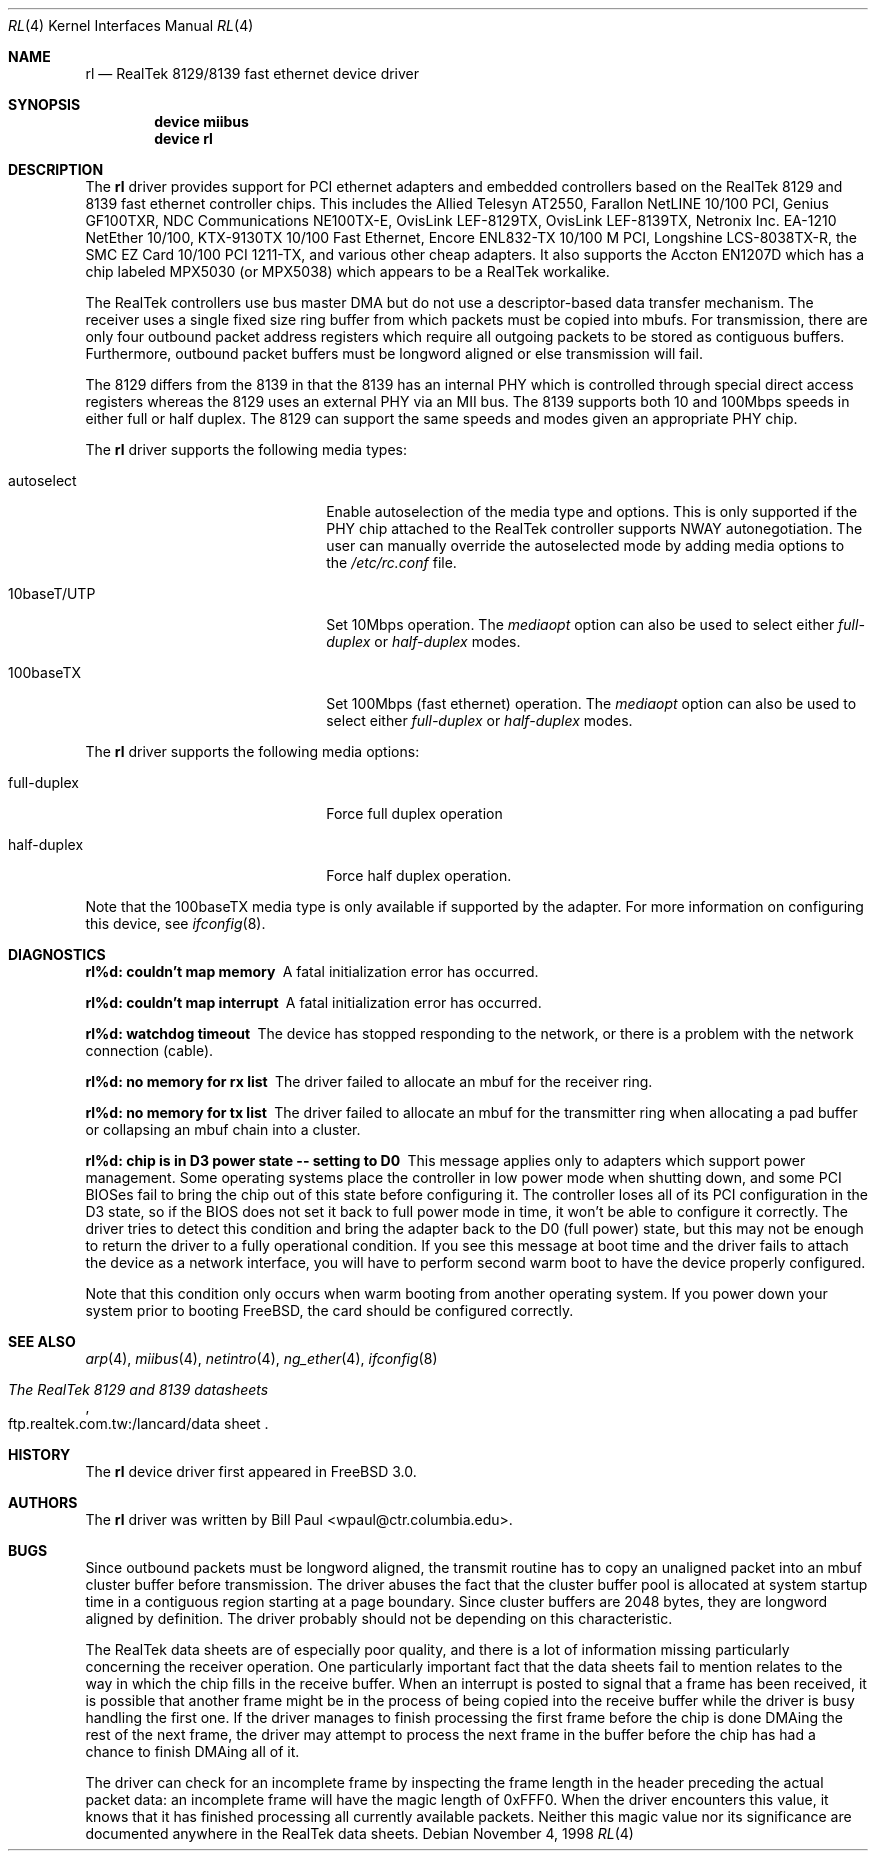 .\" Copyright (c) 1997, 1998
.\"	Bill Paul <wpaul@ctr.columbia.edu>. All rights reserved.
.\"
.\" Redistribution and use in source and binary forms, with or without
.\" modification, are permitted provided that the following conditions
.\" are met:
.\" 1. Redistributions of source code must retain the above copyright
.\"    notice, this list of conditions and the following disclaimer.
.\" 2. Redistributions in binary form must reproduce the above copyright
.\"    notice, this list of conditions and the following disclaimer in the
.\"    documentation and/or other materials provided with the distribution.
.\" 3. All advertising materials mentioning features or use of this software
.\"    must display the following acknowledgement:
.\"	This product includes software developed by Bill Paul.
.\" 4. Neither the name of the author nor the names of any co-contributors
.\"    may be used to endorse or promote products derived from this software
.\"   without specific prior written permission.
.\"
.\" THIS SOFTWARE IS PROVIDED BY Bill Paul AND CONTRIBUTORS ``AS IS'' AND
.\" ANY EXPRESS OR IMPLIED WARRANTIES, INCLUDING, BUT NOT LIMITED TO, THE
.\" IMPLIED WARRANTIES OF MERCHANTABILITY AND FITNESS FOR A PARTICULAR PURPOSE
.\" ARE DISCLAIMED.  IN NO EVENT SHALL Bill Paul OR THE VOICES IN HIS HEAD
.\" BE LIABLE FOR ANY DIRECT, INDIRECT, INCIDENTAL, SPECIAL, EXEMPLARY, OR
.\" CONSEQUENTIAL DAMAGES (INCLUDING, BUT NOT LIMITED TO, PROCUREMENT OF
.\" SUBSTITUTE GOODS OR SERVICES; LOSS OF USE, DATA, OR PROFITS; OR BUSINESS
.\" INTERRUPTION) HOWEVER CAUSED AND ON ANY THEORY OF LIABILITY, WHETHER IN
.\" CONTRACT, STRICT LIABILITY, OR TORT (INCLUDING NEGLIGENCE OR OTHERWISE)
.\" ARISING IN ANY WAY OUT OF THE USE OF THIS SOFTWARE, EVEN IF ADVISED OF
.\" THE POSSIBILITY OF SUCH DAMAGE.
.\"
.\" $FreeBSD: src/share/man/man4/rl.4,v 1.26 2003/02/15 17:12:53 trhodes Exp $
.\"
.Dd November 4, 1998
.Dt RL 4
.Os
.Sh NAME
.Nm rl
.Nd RealTek 8129/8139 fast ethernet device driver
.Sh SYNOPSIS
.Cd "device miibus"
.Cd "device rl"
.Sh DESCRIPTION
The
.Nm
driver provides support for PCI ethernet adapters and embedded
controllers based on the RealTek 8129 and 8139 fast ethernet controller
chips.
This includes the Allied Telesyn AT2550, Farallon NetLINE 10/100 PCI,
Genius GF100TXR,
NDC Communications NE100TX-E, OvisLink LEF-8129TX, OvisLink LEF-8139TX,
Netronix Inc. EA-1210 NetEther 10/100, KTX-9130TX 10/100 Fast Ethernet,
Encore ENL832-TX 10/100 M PCI, Longshine LCS-8038TX-R, the
SMC EZ Card 10/100 PCI 1211-TX, and various other cheap adapters.
It also supports the Accton EN1207D which has a
chip labeled MPX5030 (or MPX5038) which appears to be a RealTek workalike.
.Pp
The RealTek controllers use bus master DMA but do not use a
descriptor-based data transfer mechanism.
The receiver uses a
single fixed size ring buffer from which packets must be copied
into mbufs.
For transmission, there are only four outbound packet
address registers which require all outgoing packets to be stored
as contiguous buffers.
Furthermore, outbound packet buffers must
be longword aligned or else transmission will fail.
.Pp
The 8129 differs from the 8139 in that the 8139 has an internal
PHY which is controlled through special direct access registers
whereas the 8129 uses an external PHY via an MII bus.
The 8139
supports both 10 and 100Mbps speeds in either full or half duplex.
The 8129 can support the same speeds and modes given an appropriate
PHY chip.
.Pp
The
.Nm
driver supports the following media types:
.Pp
.Bl -tag -width xxxxxxxxxxxxxxxxxxxx
.It autoselect
Enable autoselection of the media type and options.
This is only
supported if the PHY chip attached to the RealTek controller
supports NWAY autonegotiation.
The user can manually override
the autoselected mode by adding media options to the
.Pa /etc/rc.conf
file.
.It 10baseT/UTP
Set 10Mbps operation.
The
.Ar mediaopt
option can also be used to select either
.Ar full-duplex
or
.Ar half-duplex
modes.
.It 100baseTX
Set 100Mbps (fast ethernet) operation.
The
.Ar mediaopt
option can also be used to select either
.Ar full-duplex
or
.Ar half-duplex
modes.
.El
.Pp
The
.Nm
driver supports the following media options:
.Pp
.Bl -tag -width xxxxxxxxxxxxxxxxxxxx
.It full-duplex
Force full duplex operation
.It half-duplex
Force half duplex operation.
.El
.Pp
Note that the 100baseTX media type is only available if supported
by the adapter.
For more information on configuring this device, see
.Xr ifconfig 8 .
.Sh DIAGNOSTICS
.Bl -diag
.It "rl%d: couldn't map memory"
A fatal initialization error has occurred.
.It "rl%d: couldn't map interrupt"
A fatal initialization error has occurred.
.It "rl%d: watchdog timeout"
The device has stopped responding to the network, or there is a problem with
the network connection (cable).
.It "rl%d: no memory for rx list"
The driver failed to allocate an mbuf for the receiver ring.
.It "rl%d: no memory for tx list"
The driver failed to allocate an mbuf for the transmitter ring when
allocating a pad buffer or collapsing an mbuf chain into a cluster.
.It "rl%d: chip is in D3 power state -- setting to D0"
This message applies only to adapters which support power
management.
Some operating systems place the controller in low power
mode when shutting down, and some PCI BIOSes fail to bring the chip
out of this state before configuring it.
The controller loses all of
its PCI configuration in the D3 state, so if the BIOS does not set
it back to full power mode in time, it won't be able to configure it
correctly.
The driver tries to detect this condition and bring
the adapter back to the D0 (full power) state, but this may not be
enough to return the driver to a fully operational condition.
If
you see this message at boot time and the driver fails to attach
the device as a network interface, you will have to perform second
warm boot to have the device properly configured.
.Pp
Note that this condition only occurs when warm booting from another
operating system.
If you power down your system prior to booting
.Fx ,
the card should be configured correctly.
.El
.Sh SEE ALSO
.Xr arp 4 ,
.Xr miibus 4 ,
.Xr netintro 4 ,
.Xr ng_ether 4 ,
.Xr ifconfig 8
.Rs
.%B The RealTek 8129 and 8139 datasheets
.%O ftp.realtek.com.tw:/lancard/data sheet
.Re
.Sh HISTORY
The
.Nm
device driver first appeared in
.Fx 3.0 .
.Sh AUTHORS
The
.Nm
driver was written by
.An Bill Paul Aq wpaul@ctr.columbia.edu .
.Sh BUGS
Since outbound packets must be longword aligned, the transmit
routine has to copy an unaligned packet into an mbuf cluster buffer
before transmission.
The driver abuses the fact that the cluster buffer
pool is allocated at system startup time in a contiguous region starting
at a page boundary.
Since cluster buffers are 2048 bytes, they are
longword aligned by definition.
The driver probably should not be
depending on this characteristic.
.Pp
The RealTek data sheets are of especially poor quality,
and there is a lot of information missing
particularly concerning the receiver operation.
One particularly
important fact that the data sheets fail to mention relates to the
way in which the chip fills in the receive buffer.
When an interrupt
is posted to signal that a frame has been received, it is possible that
another frame might be in the process of being copied into the receive
buffer while the driver is busy handling the first one.
If the driver
manages to finish processing the first frame before the chip is done
DMAing the rest of the next frame, the driver may attempt to process
the next frame in the buffer before the chip has had a chance to finish
DMAing all of it.
.Pp
The driver can check for an incomplete frame by inspecting the frame
length in the header preceding the actual packet data: an incomplete
frame will have the magic length of 0xFFF0.
When the driver encounters
this value, it knows that it has finished processing all currently
available packets.
Neither this magic value nor its significance are
documented anywhere in the RealTek data sheets.
